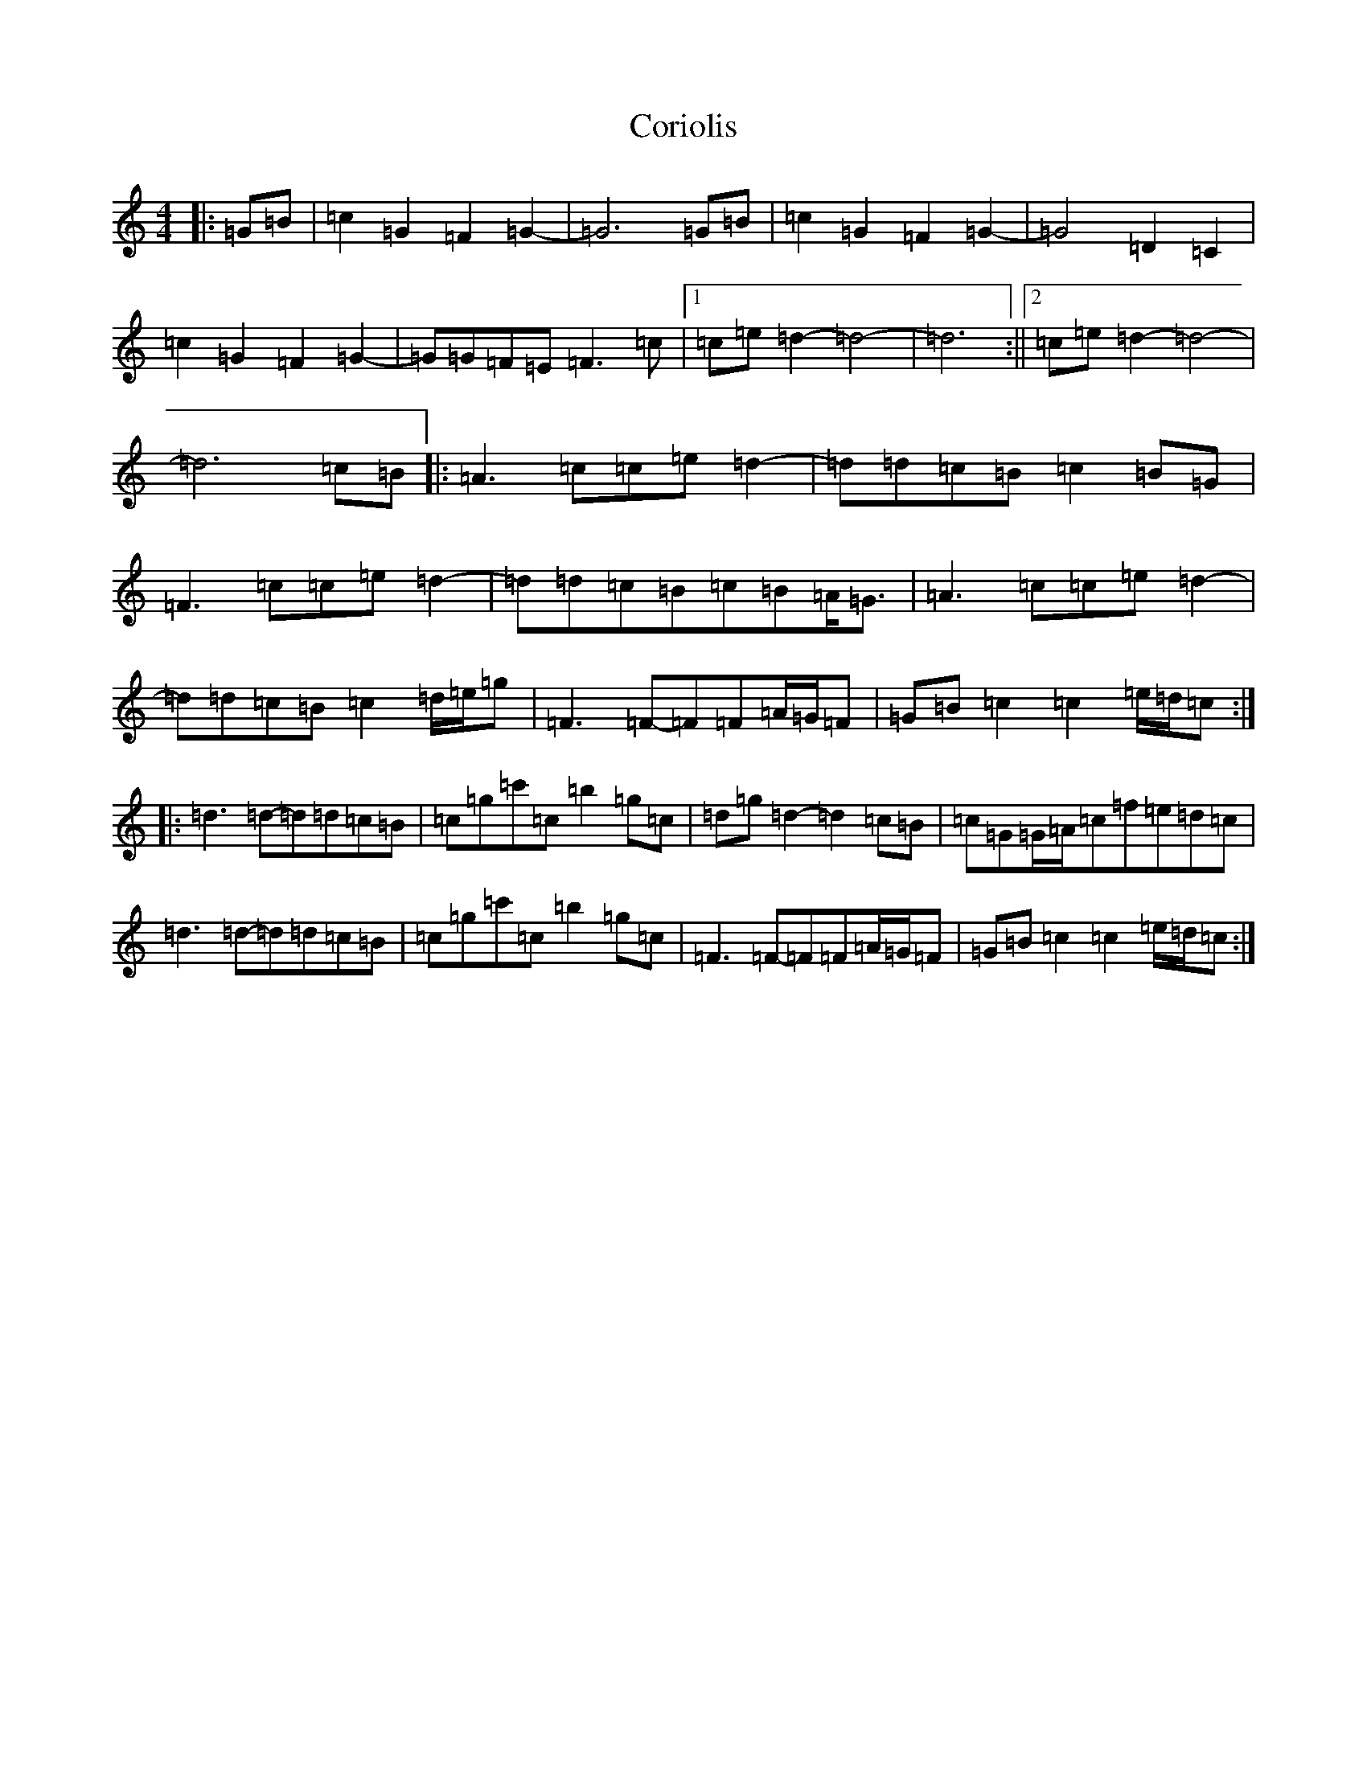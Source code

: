 X: 4239
T: Coriolis
S: https://thesession.org/tunes/12047#setting12047
R: reel
M:4/4
L:1/8
K: C Major
|:=G=B|=c2=G2=F2=G2-|=G6=G=B|=c2=G2=F2=G2-|=G4=D2=C2|=c2=G2=F2=G2-|=G=G=F=E=F3=c|1=c=e=d2-=d4|-=d6:||2=c=e=d2-=d4|-=d6=c=B|:=A3=c=c=e=d2-|=d=d=c=B=c2=B=G|=F3=c=c=e=d2-|=d=d=c=B=c=B=A<=G|=A3=c=c=e=d2-|=d=d=c=B=c2=d/2=e/2=g|=F3=F-=F=F=A/2=G/2=F|=G=B=c2=c2=e/2=d/2=c:||:=d3=d-=d=d=c=B|=c=g=c'=c=b2=g=c|=d=g=d2-=d2=c=B|=c=G=G/2=A/2=c=f=e=d=c|=d3=d-=d=d=c=B|=c=g=c'=c=b2=g=c|=F3=F-=F=F=A/2=G/2=F|=G=B=c2=c2=e/2=d/2=c:|
